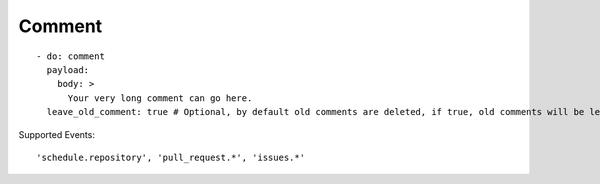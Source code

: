 Comment
^^^^^^^^

::

    - do: comment
      payload:
        body: >
          Your very long comment can go here.
      leave_old_comment: true # Optional, by default old comments are deleted, if true, old comments will be left alone

Supported Events:
::

    'schedule.repository', 'pull_request.*', 'issues.*'
